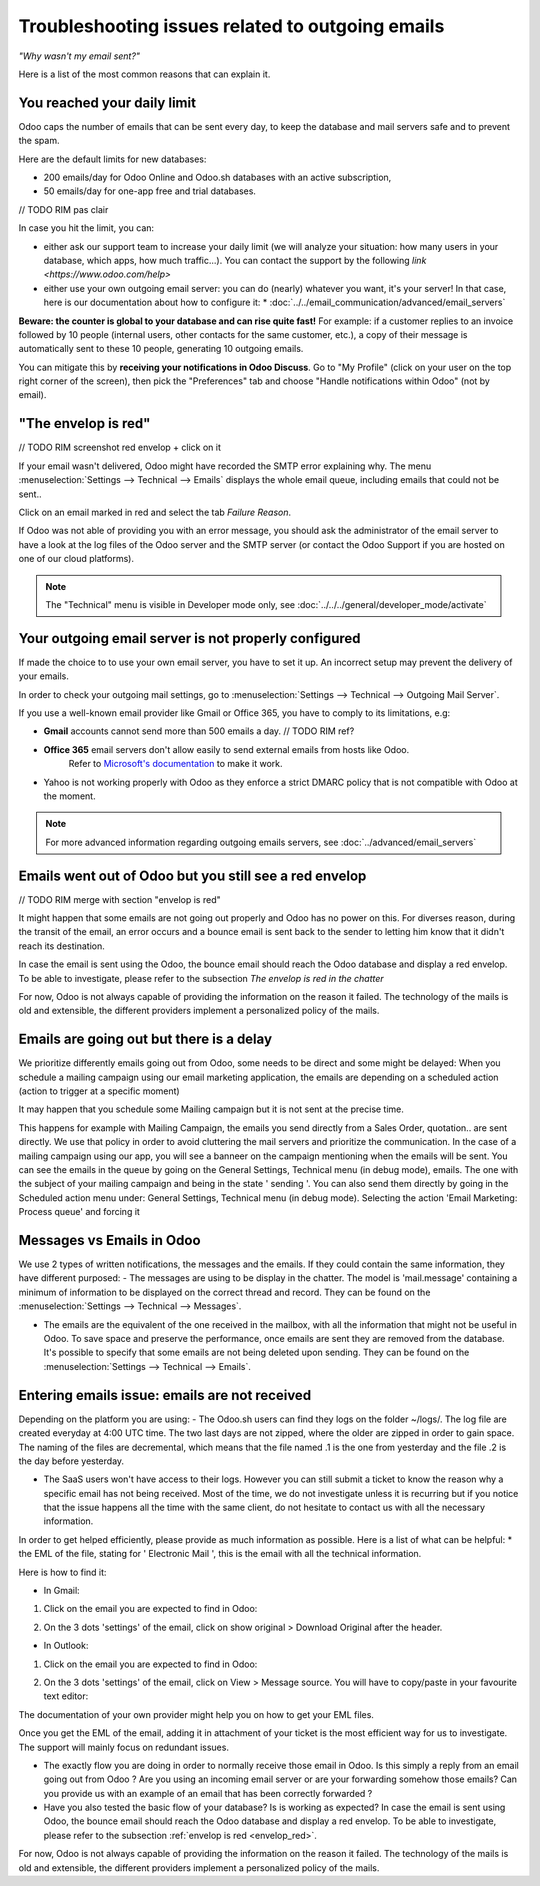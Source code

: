 =================================================
Troubleshooting issues related to outgoing emails
=================================================

*"Why wasn't my email sent?"*

Here is a list of the most common reasons that can explain it.


You reached your daily limit
============================

.. warning:
    Applies to Odoo Online and Odoo.sh platforms only.

Odoo caps the number of emails that can be sent every day, to keep the database and mail servers safe and to prevent the spam.

Here are the default limits for new databases:

- 200 emails/day for Odoo Online and Odoo.sh databases with an active subscription,
- 50 emails/day for one-app free and trial databases.

// TODO RIM pas clair

In case you hit the limit, you can:

- either ask our support team to increase your daily limit (we will analyze your
  situation: how many users in your database, which apps, how much traffic...).
  You can contact the support by the following `link <https://www.odoo.com/help>`

- either use your own outgoing email server: you can do (nearly) whatever you want, it's your server!
  In that case, here is our documentation about how to configure it:
  * :doc:`../../email_communication/advanced/email_servers`

**Beware: the counter is global to your database and can rise quite fast!**
For example: if a customer replies to an invoice followed by 10 people (internal users, other contacts for the same customer, etc.),
a copy of their message is automatically sent to these 10 people,
generating 10 outgoing emails.

You can mitigate this by **receiving your notifications in Odoo Discuss**.
Go to "My Profile" (click on your user on the top right corner of the screen),
then pick the "Preferences" tab and choose "Handle notifications within Odoo" (not by email).

.. image:: media/user_pref_handle_notifications.png
   :align: center
   :alt: user preferences handle notifications.

.. _envelop_red:

"The envelop is red"
====================

// TODO RIM screenshot red envelop + click on it

If your email wasn't delivered, Odoo might have recorded the SMTP error explaining why.
The menu :menuselection:`Settings --> Technical --> Emails` displays the whole email queue,
including emails that could not be sent..

Click on an email marked in red and select the tab `Failure Reason`.

.. image:: media/failure_reason.png
   :align: center
   :alt: failure reason email tab and explanations.

If Odoo was not able of providing you with an error message, you should ask the administrator
of the email server to have a look at the log files of the Odoo server and the SMTP server
(or contact the Odoo Support if you are hosted on one of our cloud platforms).

.. note::
   The "Technical" menu is visible in Developer mode only, see
   :doc:`../../../general/developer_mode/activate`


Your outgoing email server is not properly configured
=====================================================

If made the choice to to use your own email server, you have to set it up.
An incorrect setup may prevent the delivery of your emails.


In order to check your outgoing mail settings, go to :menuselection:`Settings --> Technical --> Outgoing Mail Server`.

.. image:: media/setting_outgoing_mail_server.png
   :align: center
   :alt: setting up an outgoing email server.

If you use a well-known email provider like Gmail or Office 365, you have to comply to its limitations, e.g:

- **Gmail** accounts cannot send more than 500 emails a day. // TODO RIM ref?
- **Office 365** email servers don't allow easily to send external emails from hosts like Odoo.
    Refer to `Microsoft's documentation <https://support.office.com/en-us/article/How-to-set-up-a-multifunction-device-or-application-to-send-email-using-Office-365-69f58e99-c550-4274-ad18-c805d654b4c4>`__
    to make it work.
- Yahoo is not working properly with Odoo as they enforce a strict DMARC policy that is not compatible with Odoo at the moment.

.. note::
   For more advanced information regarding outgoing emails servers, see
   :doc:`../advanced/email_servers`


Emails went out of Odoo but you still see a red envelop
=======================================================

// TODO RIM merge with section "envelop is red"

It might happen that some emails are not going out properly and Odoo has no power on this.
For diverses reason, during the transit of the email, an error occurs and a bounce email is sent back to the sender to letting him know that it didn't reach its destination.

In case the email is sent using the Odoo, the bounce email should reach the Odoo database and display a red envelop. To be able to investigate, please refer to the subsection `The envelop is red in the chatter`

For now, Odoo is not always capable of providing the information on the reason it failed.
The technology of the mails is old and extensible, the different providers implement a personalized policy of the mails.   

Emails are going out but there is a delay
=========================================

We prioritize differently emails going out from Odoo, some needs to be direct and some might be delayed:
When you schedule a mailing campaign using our email marketing application, the emails are depending on a scheduled action (action to trigger at a specific moment)

It may happen that you schedule some Mailing campaign but it is not sent at the precise time. 

This happens for example with Mailing Campaign, the emails you send directly from a Sales Order, quotation.. are sent directly. We use that policy in order to avoid cluttering the mail servers and prioritize the communication. 
In the case of a mailing campaign using our app, you will see a banneer on the campaign mentioning when the emails will be sent.
You can see the emails in the queue by going on the General Settings, Technical menu (in debug mode), emails. The one with the subject of your mailing campaign and being in the state ' sending '.
You can also send them directly by going in the Scheduled action menu under: General Settings, Technical menu (in debug mode). Selecting the action 'Email Marketing: Process queue' and forcing it 

.. image:: media/scheduled_actions.png
   :align: center
   :alt: Find the scheduled actions related to emails.

.. Screenshot is missing!

Messages vs Emails in Odoo
==========================

We use 2 types of written notifications, the messages and the emails. If they could contain the same information, they have different purposed:
- The messages are using to be display in the chatter. The model is 'mail.message' containing a minimum of information to be displayed on the correct thread and record. 
They can be found on the :menuselection:`Settings --> Technical --> Messages`.

.. image:: media/mail_message.png
   :align: center
   :alt: A mail message link to a specific record and thread.

- The emails are the equivalent of the one received in the mailbox, with all the information that might not be useful in Odoo. To save space and preserve the performance, once emails are sent they are removed from the database.
  It's possible to specify that some emails are not being deleted upon sending. They can be found on the :menuselection:`Settings --> Technical --> Emails`. 

.. image:: media/mail_mail.png
   :align: center
   :alt: A mail 'mail' that is in the status sent.


Entering emails issue: emails are not received
==============================================

Depending on the platform you are using: 
- The Odoo.sh users can find they logs on the folder ~/logs/. The log file are created everyday at 4:00 UTC time. The two last days are not zipped, where the older are zipped in order to gain space.
The naming of the files are decremental, which means that the file named .1 is the one from yesterday and the file .2 is the day before yesterday.

- The SaaS users won't have access to their logs. However you can still submit a ticket to know the reason why a specific email has not being received. 
  Most of the time, we do not investigate unless it is recurring but if you notice that the issue happens all the time with the same client, do not hesitate to contact us with all the necessary information.

In order to get helped efficiently, please provide as much information as possible. Here is a list of what can be helpful:
* the EML of the file, stating for ' Electronic Mail ', this is the email with all the technical information.

Here is how to find it:

- In Gmail:

1. Click on the email you are expected to find in Odoo:

.. image:: media/mail_gmail_side_functional.png
   :align: center
   :alt: A gmail mail that is expected to be received in Odoo.

2. On the 3 dots 'settings' of the email, click on show original > Download Original after the header.

.. image:: media/mail_gmail_side_technical.png
   :align: center
   :alt: A gmail EML expected to be received in Odoo.

- In Outlook:

1. Click on the email you are expected to find in Odoo:

.. image:: media/mail_outlook_side_functional.png
   :align: center
   :alt: An outlook mail that is expected to be received in Odoo.

2. On the 3 dots 'settings' of the email, click on View > Message source.
   You will have to copy/paste in your favourite text editor:

.. image:: media/mail_outlook_side_technical.png
   :align: center
   :alt: An outlook EML expected to be received in Odoo.

The documentation of your own provider might help you on how to get your EML files.

Once you get the EML of the email, adding it in attachment of your ticket is the most efficient way for us to investigate. The support will mainly focus on redundant issues.

* The exactly flow you are doing in order to normally receive those email in Odoo. Is this simply a reply from an email going out from Odoo ? Are you using an incoming email server or are your forwarding somehow those emails?
  Can you provide us with an example of an email that has been correctly forwarded ?

* Have you also tested the basic flow of your database? Is is working as expected?
  In case the email is sent using Odoo, the bounce email should reach the Odoo database and display a red envelop. 
  To be able to investigate, please refer to the subsection :ref:`envelop is red <envelop_red>`.

For now, Odoo is not always capable of providing the information on the reason it failed.
The technology of the mails is old and extensible, the different providers implement a personalized policy of the mails.
